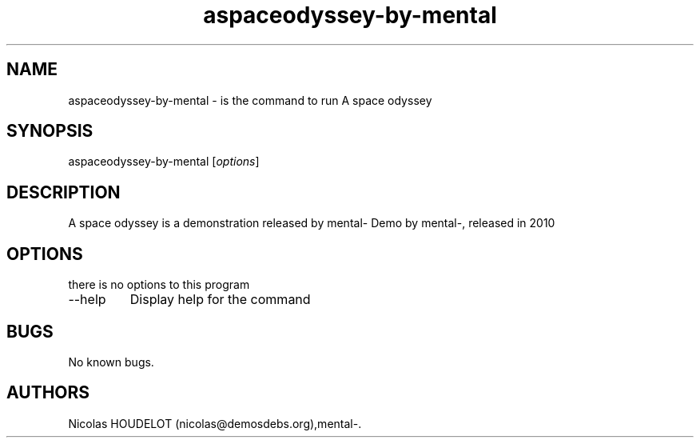 .\" Automatically generated by Pandoc 2.9.2.1
.\"
.TH "aspaceodyssey-by-mental" "6" "2017-01-28" "A space odyssey User Manuals" ""
.hy
.SH NAME
.PP
aspaceodyssey-by-mental - is the command to run A space odyssey
.SH SYNOPSIS
.PP
aspaceodyssey-by-mental [\f[I]options\f[R]]
.SH DESCRIPTION
.PP
A space odyssey is a demonstration released by mental- Demo by mental-,
released in 2010
.SH OPTIONS
.PP
there is no options to this program
.TP
--help
Display help for the command
.SH BUGS
.PP
No known bugs.
.SH AUTHORS
Nicolas HOUDELOT (nicolas\[at]demosdebs.org),mental-.
